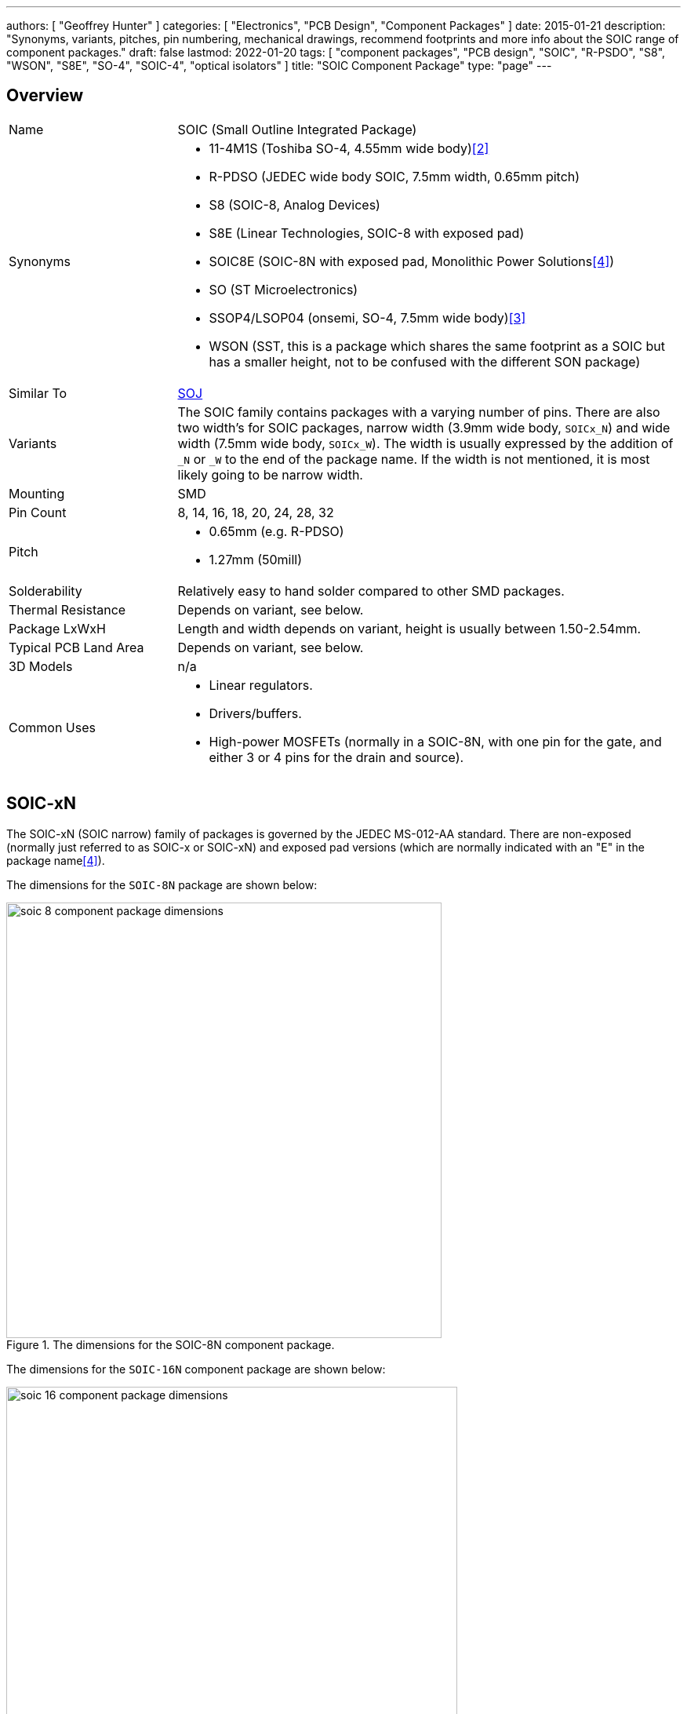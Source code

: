 ---
authors: [ "Geoffrey Hunter" ]
categories: [ "Electronics", "PCB Design", "Component Packages" ]
date: 2015-01-21
description: "Synonyms, variants, pitches, pin numbering, mechanical drawings, recommend footprints and more info about the SOIC range of component packages."
draft: false
lastmod: 2022-01-20
tags: [ "component packages", "PCB design", "SOIC", "R-PSDO", "S8", "WSON", "S8E", "SO-4", "SOIC-4", "optical isolators" ]
title: "SOIC Component Package"
type: "page"
---

## Overview

[cols="1,3"]
|===
| Name
| SOIC (Small Outline Integrated Package)

| Synonyms
a|
* 11-4M1S (Toshiba SO-4, 4.55mm wide body)<<bib-toshiba-tlp185-ds>>
* R-PDSO (JEDEC wide body SOIC, 7.5mm width, 0.65mm pitch)
* S8 (SOIC-8, Analog Devices)
* S8E (Linear Technologies, SOIC-8 with exposed pad)
* SOIC8E (SOIC-8N with exposed pad, Monolithic Power Solutions<<bib-mps-mp2497-a-ds>>)
* SO (ST Microelectronics)
* SSOP4/LSOP04 (onsemi, SO-4, 7.5mm wide body)<<bib-onsemi-fodm1009-ds>>
* WSON (SST, this is a package which shares the same footprint as a SOIC but has a smaller height, not to be confused with the different SON package)

| Similar To
| link:../soj-soijc-component-package[SOJ]

| Variants
| The SOIC family contains packages with a varying number of pins. There are also two width's for SOIC packages, narrow width (3.9mm wide body, `SOICx_N`) and wide width (7.5mm wide body, `SOICx_W`). The width is usually expressed by the addition of `_N` or `_W` to the end of the package name. If the width is not mentioned, it is most likely going to be narrow width.

| Mounting
| SMD

| Pin Count
| 8, 14, 16, 18, 20, 24, 28, 32

| Pitch
a|
* 0.65mm (e.g. R-PDSO)
* 1.27mm (50mill)

| Solderability
| Relatively easy to hand solder compared to other SMD packages.

| Thermal Resistance
| Depends on variant, see below.

| Package LxWxH
| Length and width depends on variant, height is usually between 1.50-2.54mm.

| Typical PCB Land Area
| Depends on variant, see below.

| 3D Models
a| n/a

| Common Uses
a|
* Linear regulators.
* Drivers/buffers.
* High-power MOSFETs (normally in a SOIC-8N, with one pin for the gate, and either 3 or 4 pins for the drain and source).
|===

## SOIC-xN

The SOIC-xN (SOIC narrow) family of packages is governed by the JEDEC MS-012-AA standard. There are non-exposed (normally just referred to as SOIC-x or SOIC-xN) and exposed pad versions (which are normally indicated with an "E" in the package name<<bib-mps-mp2497-a-ds>>). 

The dimensions for the `SOIC-8N` package are shown below:

.The dimensions for the SOIC-8N component package.
image::soic-8-component-package-dimensions.png[width=555px]

The dimensions for the `SOIC-16N` component package are shown below:

.The dimensions for the SOIC-16N component package.
image::soic-16-component-package-dimensions.jpg[width=575px]

Land area:

* SOIC-8: 29.4mm2

Thermal resistance:

* SOIC-8: 70.6K/W (pads only, no copper fill)
* SOIC-8: 55K/W (6cm2 of copper, ground pins attached internally to die)
* SOIC-8: 33.5K/W (1 square inch of copper surrounding package, connected to ground)

## SOIC-xW

The SOIC-xW (SOIC wide) family of packages is governed by the JEDEC MS-013 standard.

Land area:

* SOIC-28W: 186.4mm² (10.3x18.1mm)

## Pitch

Most `SOIC` packages have a pitch of 1.27mm (50mil) and usually have Gullwing leads. When used for regulators, sometimes the many ground pins are connected internally to the die attach flag, providing better heat sinking capabilities. SOIC packages use _leadframe_ technology.

The `SOIC` package `R-PDSO` defined by JEDEC has a non-standard pitch of 0.65mm (and the standard wide body width of 7.5mm).

## Pin Numbering

Pin numbering is the same as a `DIP` package, in that pin 1 is at the top left, and then pins are numbered sequentially down the left-hand side, then up the right hand-side.

## Polarity Marks

There are three ways of indicating the polarity on a `SOIC` package. The first two, a dot or a notch, indicate pin 1 or the top of the chip. The third way is not so obvious, and features a bevelled edge along the side that pin 1 is on (so for `SOIC-8`, the bevelled edge would be on the side with pins 1 to 4).

## Related Packages

The `WSON` package by SST is lower in height than a standard `SOIC` package, but is designed to use the same PCB footprint.

## Adapter PCBs

Adapter PCBs for the `SOIC` family of packages are widely available due to the popularity of the package.

SparkFun makes a `SOIC-8` to `DIP-8-300` adapter PCB.

.A SOIC-8 to DIP-8-300 adapter PCB by SparkFun.
image::soic-8-component-package-sparkfun-breakout-board.jpg[width=272px]

## Thermal Resistance And Power Dissipation

This graph shows the maximum power dissipation for the `SOIC-8N` component package, for various PCB copper areas.

.Maximum power dissipation graphs for the SOIC-8N component package.
image::maximum-power-dissapation-graphs-so-8.png[width=701px]

## Standard Pinout For MOSFETs

The `SOIC-8` component package is commonly used for medium-power N and P-channel MOSFETs. Most of these MOSFETs have the exact same pinout (both N and P-Channels!), as shown in the below diagram.

Note: As far I'm aware, this is not specified in any standard, but is just an industry default. Also, this only applies to `SOIC-8` packages with 1 MOSFET inside them.

.The standard pinout for a single MOSFET (N or P-channel) in a SOIC-8 package.
image::soic-8-component-package-standard-mosfet-pinout.png[width=334px]

Examples that follow this pinout include the link:https://www.sparkfun.com/datasheets/Robotics/sts25nh3ll.pdf[ST STS25NH3LL (N-channel)], the link:http://www.irf.com/product-info/datasheets/data/irf8721pbf-1.pdf[International Rectifier IRF8721PbF-1 (N-channel)], and the link:http://www.vishay.com/docs/69902/si9407bd.pdf[Vishay SI9407BDY-T1-GE3 (P-channel)].

## SOIC-4 (SO-4)

The `SO-4` package is quite unique from other `SO` packages. It typically has the same mechanical dimensions as a `SO-6` package, but has the two middle pins on either side removed. Typically the `SO-6` pin numbering is also kept, such that the remaining pins are numbered 1, 3, 4 and 6. Due to the large clearances between the pins and on the package, this `SO-4` package is used for optical isolators.

The `SO-4` package is different to the `SOIC-4` package, even though these two different names refer to the same package at higher pin counts.

ON Semiconductor uses the case code `751EP` for the `SOIC-4W` package<<bib-on-semiconductor-bridge-rectifier>>.

[bibliography]
## References

* [[[bib-on-semiconductor-bridge-rectifier, 1]]] https://nz.mouser.com/datasheet/2/308/MB10S-D-1810767.pdf.
* [[[bib-toshiba-tlp185-ds, 2]]] Retrieved 2021-12-08, from https://media.digikey.com/pdf/Data%20Sheets/Toshiba%20PDFs/TLP185_04-27-17.pdf.
* [[[bib-onsemi-fodm1009-ds, 3]]] Retrieved 2021-12-08, from https://nz.mouser.com/datasheet/2/308/1/FODM1009_D-2313636.pdf.
* [[[bib-mps-mp2497-a-ds, 4]]] Monolithic Power Solutions (2012, May 30). _MP2497-A: 3A, 50V, 100kHz Step-Down Converter with Programmable Output OVP Threshold_. Retrieved 2022-01-20 from https://www.monolithicpower.com/en/documentview/productdocument/index/version/2/document_type/Datasheet/lang/en/sku/MP2497A/document_id/1972.

